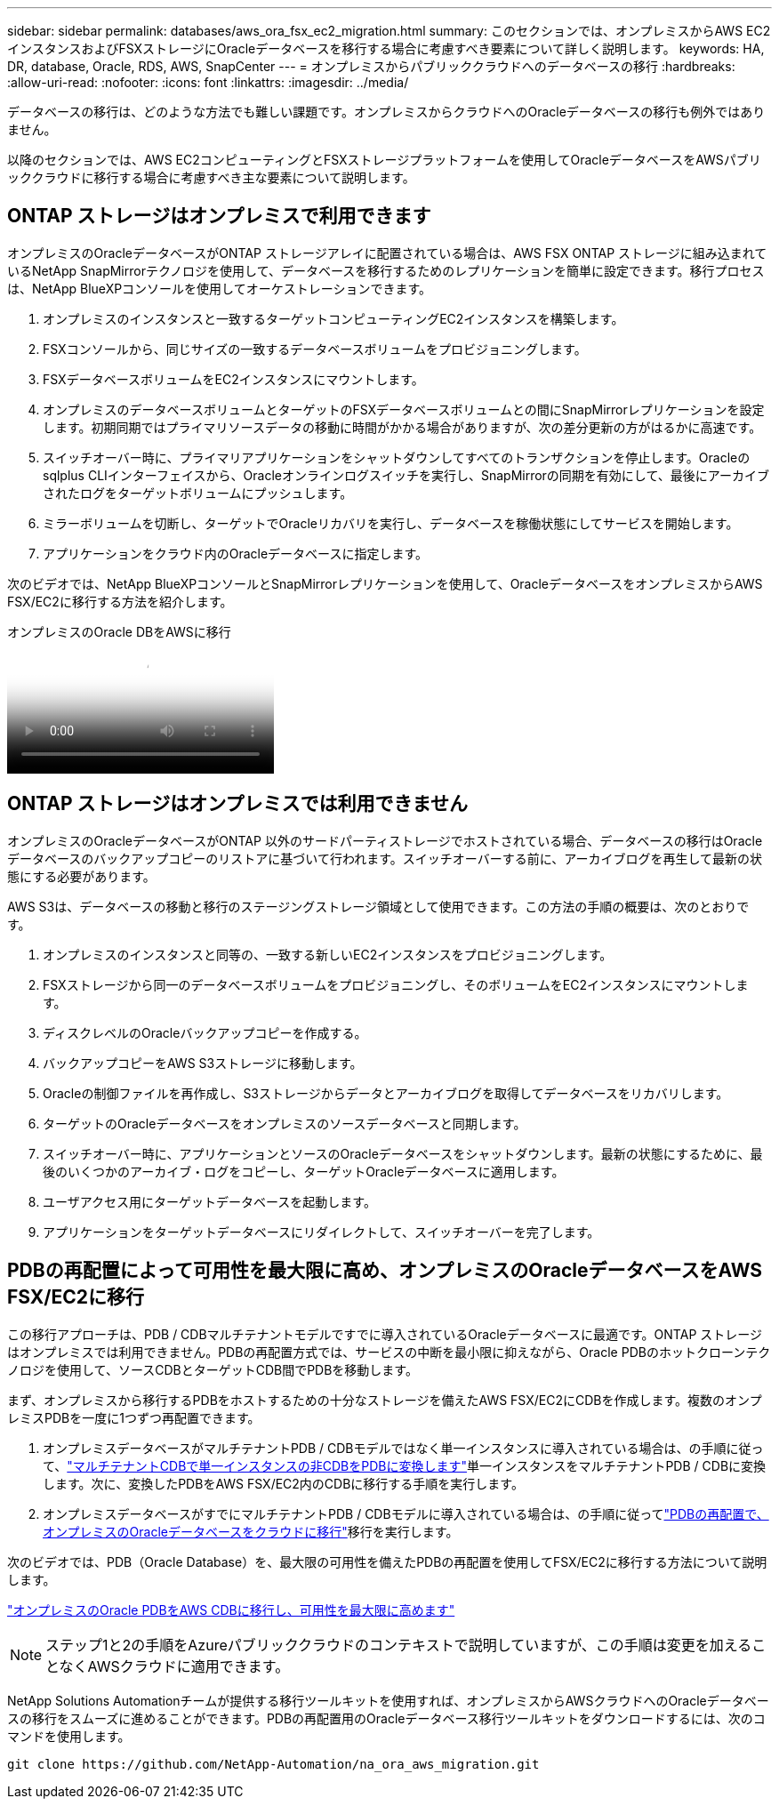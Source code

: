 ---
sidebar: sidebar 
permalink: databases/aws_ora_fsx_ec2_migration.html 
summary: このセクションでは、オンプレミスからAWS EC2インスタンスおよびFSXストレージにOracleデータベースを移行する場合に考慮すべき要素について詳しく説明します。 
keywords: HA, DR, database, Oracle, RDS, AWS, SnapCenter 
---
= オンプレミスからパブリッククラウドへのデータベースの移行
:hardbreaks:
:allow-uri-read: 
:nofooter: 
:icons: font
:linkattrs: 
:imagesdir: ../media/


[role="lead"]
データベースの移行は、どのような方法でも難しい課題です。オンプレミスからクラウドへのOracleデータベースの移行も例外ではありません。

以降のセクションでは、AWS EC2コンピューティングとFSXストレージプラットフォームを使用してOracleデータベースをAWSパブリッククラウドに移行する場合に考慮すべき主な要素について説明します。



== ONTAP ストレージはオンプレミスで利用できます

オンプレミスのOracleデータベースがONTAP ストレージアレイに配置されている場合は、AWS FSX ONTAP ストレージに組み込まれているNetApp SnapMirrorテクノロジを使用して、データベースを移行するためのレプリケーションを簡単に設定できます。移行プロセスは、NetApp BlueXPコンソールを使用してオーケストレーションできます。

. オンプレミスのインスタンスと一致するターゲットコンピューティングEC2インスタンスを構築します。
. FSXコンソールから、同じサイズの一致するデータベースボリュームをプロビジョニングします。
. FSXデータベースボリュームをEC2インスタンスにマウントします。
. オンプレミスのデータベースボリュームとターゲットのFSXデータベースボリュームとの間にSnapMirrorレプリケーションを設定します。初期同期ではプライマリソースデータの移動に時間がかかる場合がありますが、次の差分更新の方がはるかに高速です。
. スイッチオーバー時に、プライマリアプリケーションをシャットダウンしてすべてのトランザクションを停止します。Oracleのsqlplus CLIインターフェイスから、Oracleオンラインログスイッチを実行し、SnapMirrorの同期を有効にして、最後にアーカイブされたログをターゲットボリュームにプッシュします。
. ミラーボリュームを切断し、ターゲットでOracleリカバリを実行し、データベースを稼働状態にしてサービスを開始します。
. アプリケーションをクラウド内のOracleデータベースに指定します。


次のビデオでは、NetApp BlueXPコンソールとSnapMirrorレプリケーションを使用して、OracleデータベースをオンプレミスからAWS FSX/EC2に移行する方法を紹介します。

.オンプレミスのOracle DBをAWSに移行
video::c0df32f8-d6d3-4b79-b0bd-b01200f3a2e8[panopto]


== ONTAP ストレージはオンプレミスでは利用できません

オンプレミスのOracleデータベースがONTAP 以外のサードパーティストレージでホストされている場合、データベースの移行はOracleデータベースのバックアップコピーのリストアに基づいて行われます。スイッチオーバーする前に、アーカイブログを再生して最新の状態にする必要があります。

AWS S3は、データベースの移動と移行のステージングストレージ領域として使用できます。この方法の手順の概要は、次のとおりです。

. オンプレミスのインスタンスと同等の、一致する新しいEC2インスタンスをプロビジョニングします。
. FSXストレージから同一のデータベースボリュームをプロビジョニングし、そのボリュームをEC2インスタンスにマウントします。
. ディスクレベルのOracleバックアップコピーを作成する。
. バックアップコピーをAWS S3ストレージに移動します。
. Oracleの制御ファイルを再作成し、S3ストレージからデータとアーカイブログを取得してデータベースをリカバリします。
. ターゲットのOracleデータベースをオンプレミスのソースデータベースと同期します。
. スイッチオーバー時に、アプリケーションとソースのOracleデータベースをシャットダウンします。最新の状態にするために、最後のいくつかのアーカイブ・ログをコピーし、ターゲットOracleデータベースに適用します。
. ユーザアクセス用にターゲットデータベースを起動します。
. アプリケーションをターゲットデータベースにリダイレクトして、スイッチオーバーを完了します。




== PDBの再配置によって可用性を最大限に高め、オンプレミスのOracleデータベースをAWS FSX/EC2に移行

この移行アプローチは、PDB / CDBマルチテナントモデルですでに導入されているOracleデータベースに最適です。ONTAP ストレージはオンプレミスでは利用できません。PDBの再配置方式では、サービスの中断を最小限に抑えながら、Oracle PDBのホットクローンテクノロジを使用して、ソースCDBとターゲットCDB間でPDBを移動します。

まず、オンプレミスから移行するPDBをホストするための十分なストレージを備えたAWS FSX/EC2にCDBを作成します。複数のオンプレミスPDBを一度に1つずつ再配置できます。

. オンプレミスデータベースがマルチテナントPDB / CDBモデルではなく単一インスタンスに導入されている場合は、の手順に従って、link:azure_ora_nfile_migration.html#converting-a-single-instance-non-cdb-to-a-pdb-in-a-multitenant-cdb["マルチテナントCDBで単一インスタンスの非CDBをPDBに変換します"^]単一インスタンスをマルチテナントPDB / CDBに変換します。次に、変換したPDBをAWS FSX/EC2内のCDBに移行する手順を実行します。
. オンプレミスデータベースがすでにマルチテナントPDB / CDBモデルに導入されている場合は、の手順に従ってlink:azure_ora_nfile_migration.html#migrate-on-premises-oracle-databases-to-azure-with-pdb-relocation["PDBの再配置で、オンプレミスのOracleデータベースをクラウドに移行"^]移行を実行します。


次のビデオでは、PDB（Oracle Database）を、最大限の可用性を備えたPDBの再配置を使用してFSX/EC2に移行する方法について説明します。

link:https://www.netapp.tv/insight/details/29998?playlist_id=0&mcid=85384745435828386870393606008847491796["オンプレミスのOracle PDBをAWS CDBに移行し、可用性を最大限に高めます"^]


NOTE: ステップ1と2の手順をAzureパブリッククラウドのコンテキストで説明していますが、この手順は変更を加えることなくAWSクラウドに適用できます。

NetApp Solutions Automationチームが提供する移行ツールキットを使用すれば、オンプレミスからAWSクラウドへのOracleデータベースの移行をスムーズに進めることができます。PDBの再配置用のOracleデータベース移行ツールキットをダウンロードするには、次のコマンドを使用します。

[source, cli]
----
git clone https://github.com/NetApp-Automation/na_ora_aws_migration.git
----